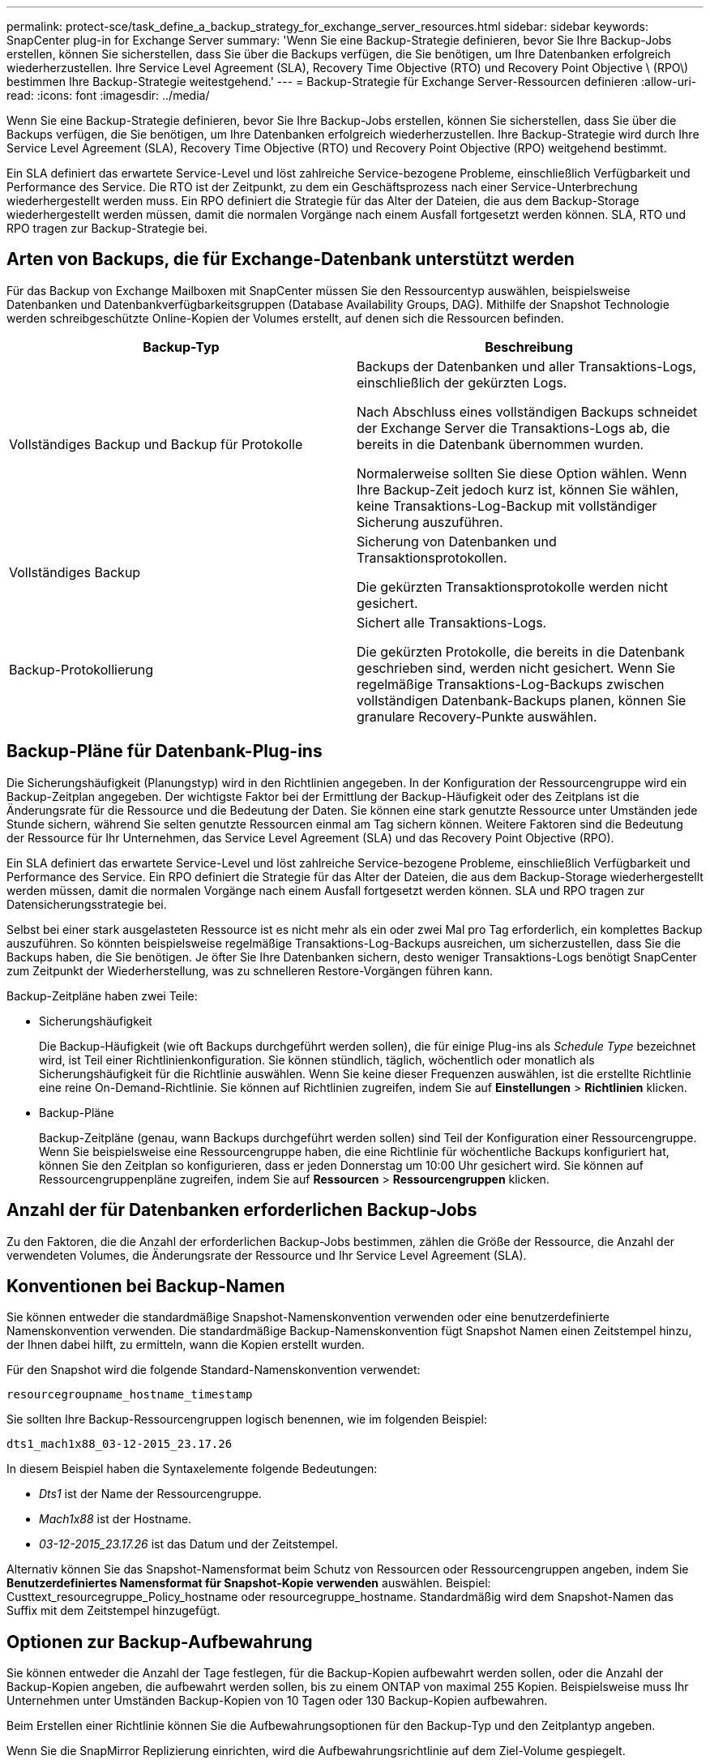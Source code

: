 ---
permalink: protect-sce/task_define_a_backup_strategy_for_exchange_server_resources.html 
sidebar: sidebar 
keywords: SnapCenter plug-in for Exchange Server 
summary: 'Wenn Sie eine Backup-Strategie definieren, bevor Sie Ihre Backup-Jobs erstellen, können Sie sicherstellen, dass Sie über die Backups verfügen, die Sie benötigen, um Ihre Datenbanken erfolgreich wiederherzustellen. Ihre Service Level Agreement (SLA), Recovery Time Objective (RTO) und Recovery Point Objective \ (RPO\) bestimmen Ihre Backup-Strategie weitestgehend.' 
---
= Backup-Strategie für Exchange Server-Ressourcen definieren
:allow-uri-read: 
:icons: font
:imagesdir: ../media/


[role="lead"]
Wenn Sie eine Backup-Strategie definieren, bevor Sie Ihre Backup-Jobs erstellen, können Sie sicherstellen, dass Sie über die Backups verfügen, die Sie benötigen, um Ihre Datenbanken erfolgreich wiederherzustellen. Ihre Backup-Strategie wird durch Ihre Service Level Agreement (SLA), Recovery Time Objective (RTO) und Recovery Point Objective (RPO) weitgehend bestimmt.

Ein SLA definiert das erwartete Service-Level und löst zahlreiche Service-bezogene Probleme, einschließlich Verfügbarkeit und Performance des Service. Die RTO ist der Zeitpunkt, zu dem ein Geschäftsprozess nach einer Service-Unterbrechung wiederhergestellt werden muss. Ein RPO definiert die Strategie für das Alter der Dateien, die aus dem Backup-Storage wiederhergestellt werden müssen, damit die normalen Vorgänge nach einem Ausfall fortgesetzt werden können. SLA, RTO und RPO tragen zur Backup-Strategie bei.



== Arten von Backups, die für Exchange-Datenbank unterstützt werden

Für das Backup von Exchange Mailboxen mit SnapCenter müssen Sie den Ressourcentyp auswählen, beispielsweise Datenbanken und Datenbankverfügbarkeitsgruppen (Database Availability Groups, DAG). Mithilfe der Snapshot Technologie werden schreibgeschützte Online-Kopien der Volumes erstellt, auf denen sich die Ressourcen befinden.

|===
| Backup-Typ | Beschreibung 


 a| 
Vollständiges Backup und Backup für Protokolle
 a| 
Backups der Datenbanken und aller Transaktions-Logs, einschließlich der gekürzten Logs.

Nach Abschluss eines vollständigen Backups schneidet der Exchange Server die Transaktions-Logs ab, die bereits in die Datenbank übernommen wurden.

Normalerweise sollten Sie diese Option wählen. Wenn Ihre Backup-Zeit jedoch kurz ist, können Sie wählen, keine Transaktions-Log-Backup mit vollständiger Sicherung auszuführen.



 a| 
Vollständiges Backup
 a| 
Sicherung von Datenbanken und Transaktionsprotokollen.

Die gekürzten Transaktionsprotokolle werden nicht gesichert.



 a| 
Backup-Protokollierung
 a| 
Sichert alle Transaktions-Logs.

Die gekürzten Protokolle, die bereits in die Datenbank geschrieben sind, werden nicht gesichert. Wenn Sie regelmäßige Transaktions-Log-Backups zwischen vollständigen Datenbank-Backups planen, können Sie granulare Recovery-Punkte auswählen.

|===


== Backup-Pläne für Datenbank-Plug-ins

Die Sicherungshäufigkeit (Planungstyp) wird in den Richtlinien angegeben. In der Konfiguration der Ressourcengruppe wird ein Backup-Zeitplan angegeben. Der wichtigste Faktor bei der Ermittlung der Backup-Häufigkeit oder des Zeitplans ist die Änderungsrate für die Ressource und die Bedeutung der Daten. Sie können eine stark genutzte Ressource unter Umständen jede Stunde sichern, während Sie selten genutzte Ressourcen einmal am Tag sichern können. Weitere Faktoren sind die Bedeutung der Ressource für Ihr Unternehmen, das Service Level Agreement (SLA) und das Recovery Point Objective (RPO).

Ein SLA definiert das erwartete Service-Level und löst zahlreiche Service-bezogene Probleme, einschließlich Verfügbarkeit und Performance des Service. Ein RPO definiert die Strategie für das Alter der Dateien, die aus dem Backup-Storage wiederhergestellt werden müssen, damit die normalen Vorgänge nach einem Ausfall fortgesetzt werden können. SLA und RPO tragen zur Datensicherungsstrategie bei.

Selbst bei einer stark ausgelasteten Ressource ist es nicht mehr als ein oder zwei Mal pro Tag erforderlich, ein komplettes Backup auszuführen. So könnten beispielsweise regelmäßige Transaktions-Log-Backups ausreichen, um sicherzustellen, dass Sie die Backups haben, die Sie benötigen. Je öfter Sie Ihre Datenbanken sichern, desto weniger Transaktions-Logs benötigt SnapCenter zum Zeitpunkt der Wiederherstellung, was zu schnelleren Restore-Vorgängen führen kann.

Backup-Zeitpläne haben zwei Teile:

* Sicherungshäufigkeit
+
Die Backup-Häufigkeit (wie oft Backups durchgeführt werden sollen), die für einige Plug-ins als _Schedule Type_ bezeichnet wird, ist Teil einer Richtlinienkonfiguration. Sie können stündlich, täglich, wöchentlich oder monatlich als Sicherungshäufigkeit für die Richtlinie auswählen. Wenn Sie keine dieser Frequenzen auswählen, ist die erstellte Richtlinie eine reine On-Demand-Richtlinie. Sie können auf Richtlinien zugreifen, indem Sie auf *Einstellungen* > *Richtlinien* klicken.

* Backup-Pläne
+
Backup-Zeitpläne (genau, wann Backups durchgeführt werden sollen) sind Teil der Konfiguration einer Ressourcengruppe. Wenn Sie beispielsweise eine Ressourcengruppe haben, die eine Richtlinie für wöchentliche Backups konfiguriert hat, können Sie den Zeitplan so konfigurieren, dass er jeden Donnerstag um 10:00 Uhr gesichert wird. Sie können auf Ressourcengruppenpläne zugreifen, indem Sie auf *Ressourcen* > *Ressourcengruppen* klicken.





== Anzahl der für Datenbanken erforderlichen Backup-Jobs

Zu den Faktoren, die die Anzahl der erforderlichen Backup-Jobs bestimmen, zählen die Größe der Ressource, die Anzahl der verwendeten Volumes, die Änderungsrate der Ressource und Ihr Service Level Agreement (SLA).



== Konventionen bei Backup-Namen

Sie können entweder die standardmäßige Snapshot-Namenskonvention verwenden oder eine benutzerdefinierte Namenskonvention verwenden. Die standardmäßige Backup-Namenskonvention fügt Snapshot Namen einen Zeitstempel hinzu, der Ihnen dabei hilft, zu ermitteln, wann die Kopien erstellt wurden.

Für den Snapshot wird die folgende Standard-Namenskonvention verwendet:

`resourcegroupname_hostname_timestamp`

Sie sollten Ihre Backup-Ressourcengruppen logisch benennen, wie im folgenden Beispiel:

[listing]
----
dts1_mach1x88_03-12-2015_23.17.26
----
In diesem Beispiel haben die Syntaxelemente folgende Bedeutungen:

* _Dts1_ ist der Name der Ressourcengruppe.
* _Mach1x88_ ist der Hostname.
* _03-12-2015_23.17.26_ ist das Datum und der Zeitstempel.


Alternativ können Sie das Snapshot-Namensformat beim Schutz von Ressourcen oder Ressourcengruppen angeben, indem Sie *Benutzerdefiniertes Namensformat für Snapshot-Kopie verwenden* auswählen. Beispiel: Custtext_resourcegruppe_Policy_hostname oder resourcegruppe_hostname. Standardmäßig wird dem Snapshot-Namen das Suffix mit dem Zeitstempel hinzugefügt.



== Optionen zur Backup-Aufbewahrung

Sie können entweder die Anzahl der Tage festlegen, für die Backup-Kopien aufbewahrt werden sollen, oder die Anzahl der Backup-Kopien angeben, die aufbewahrt werden sollen, bis zu einem ONTAP von maximal 255 Kopien. Beispielsweise muss Ihr Unternehmen unter Umständen Backup-Kopien von 10 Tagen oder 130 Backup-Kopien aufbewahren.

Beim Erstellen einer Richtlinie können Sie die Aufbewahrungsoptionen für den Backup-Typ und den Zeitplantyp angeben.

Wenn Sie die SnapMirror Replizierung einrichten, wird die Aufbewahrungsrichtlinie auf dem Ziel-Volume gespiegelt.

SnapCenter löscht die zurückbehaltenen Backups mit Beschriftungen, die dem Zeitplantyp entsprechen. Wenn der Zeitplantyp für die Ressource oder Ressourcengruppe geändert wurde, verbleiben Backups mit dem alten Etikett des Zeitplantyps möglicherweise weiterhin im System.


NOTE: Für die langfristige Aufbewahrung von Backup-Kopien sollten Sie SnapVault-Backup verwenden.



== Wie lange dauert die Speicherung von Transaktions-Log-Backups auf dem Quell-Storage Volume für Exchange Server

Das SnapCenter Plug-in für Microsoft Exchange Server benötigt Transaktions-Log-Backups, um minutengenaue Restore-Vorgänge durchzuführen, bei denen Ihre Datenbank zwischen zwei vollständigen Backups wiederhergestellt wird.

Beispiel: Wenn das Plug-in für Exchange um 8:00 Uhr ein vollständiges Backup mit Transaktionsprotokoll erstellt hat Zusätzlich noch um 5:00 Uhr ein vollständiges und Plus an Transaktions-Log-Backup, kann die Datenbank jederzeit zwischen 8:00 Uhr wiederhergestellt werden Und um 5:00 Uhr Falls keine Transaktionsprotokolle verfügbar sind, kann das Plug-in für Exchange nur zeitpunktgenaue Restore-Vorgänge durchführen, die eine Datenbank so lange wiederherstellen, wie das Plug-in für Exchange ein komplettes Backup durchgeführt hat.

In der Regel erfordern Sie minutengenaue Restore-Vorgänge nur für einen oder zwei Tage. SnapCenter speichert standardmäßig mindestens zwei Tage.
